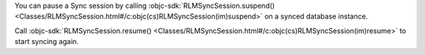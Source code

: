 You can pause a Sync session by calling :objc-sdk:`RLMSyncSession.suspend() 
<Classes/RLMSyncSession.html#/c:objc(cs)RLMSyncSession(im)suspend>` on a
synced database instance.

Call :objc-sdk:`RLMSyncSession.resume() 
<Classes/RLMSyncSession.html#/c:objc(cs)RLMSyncSession(im)resume>` to start
syncing again.
